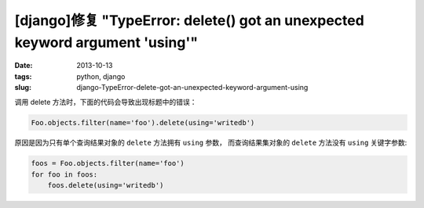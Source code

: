 [django]修复 "TypeError: delete() got an unexpected keyword argument 'using'"
###############################################################################

:date: 2013-10-13
:tags: python, django
:slug: django-TypeError-delete-got-an-unexpected-keyword-argument-using

调用 delete 方法时，下面的代码会导致出现标题中的错误：

.. code-block:: python

    Foo.objects.filter(name='foo').delete(using='writedb')


原因是因为只有单个查询结果对象的 ``delete`` 方法拥有 ``using`` 参数，
而查询结果集对象的 ``delete`` 方法没有 ``using`` 关键字参数:

.. code-block:: python

    foos = Foo.objects.filter(name='foo')
    for foo in foos:
        foos.delete(using='writedb')
